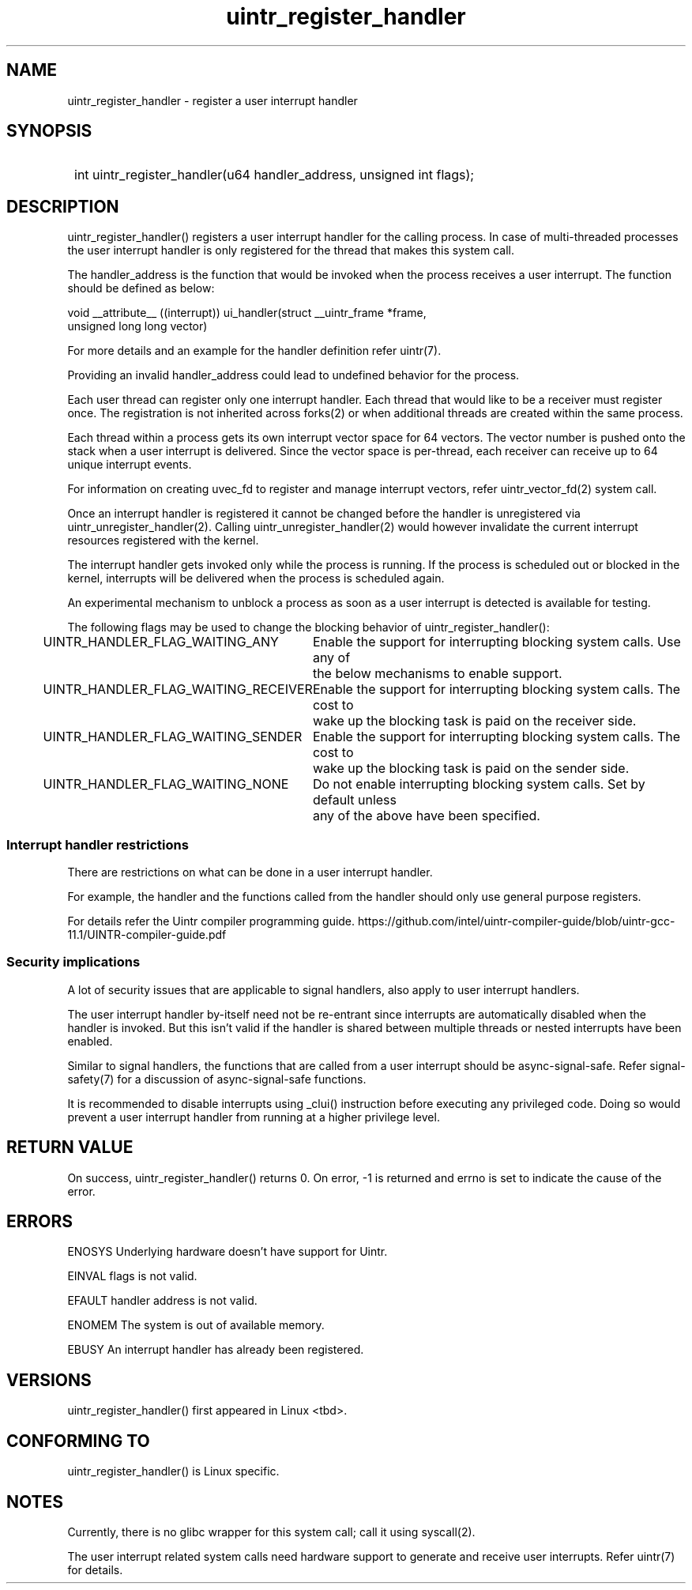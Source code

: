 .TH uintr_register_handler 2
.SH NAME
uintr_register_handler - register a user interrupt handler

.SH SYNOPSIS
.SY
int uintr_register_handler(u64 handler_address, unsigned int flags);
.YS

.SH DESCRIPTION
uintr_register_handler() registers a user interrupt handler for the
calling process. In case of multi-threaded processes the user interrupt handler
is only registered for the thread that makes this system call.

The handler_address is the function that would be invoked when the
process receives a user interrupt. The function should be defined as below:

.EX
void __attribute__ ((interrupt)) ui_handler(struct __uintr_frame *frame,
                                            unsigned long long vector)
.EE

For more details and an example for the handler definition refer uintr(7).

Providing an invalid handler_address could lead to undefined behavior for the
process.

Each user thread can register only one interrupt handler. Each thread that
would like to be a receiver must register once. The registration is not
inherited across forks(2) or when additional threads are created within the
same process.

Each thread within a process gets its own interrupt vector space for 64
vectors. The vector number is pushed onto the stack when a user interrupt is
delivered. Since the vector space is per-thread, each receiver can receive up
to 64 unique interrupt events.

For information on creating uvec_fd to register and manage interrupt vectors,
refer uintr_vector_fd(2) system call.

Once an interrupt handler is registered it cannot be changed before the handler
is unregistered via uintr_unregister_handler(2). Calling
uintr_unregister_handler(2) would however invalidate the current interrupt
resources registered with the kernel.

The interrupt handler gets invoked only while the process is running.  If the
process is scheduled out or blocked in the kernel, interrupts will be delivered
when the process is scheduled again.

An experimental mechanism to unblock a process as soon as a user interrupt is
detected is available for testing.

The following flags may be used to change the blocking behavior of
uintr_register_handler():

UINTR_HANDLER_FLAG_WAITING_ANY
	Enable the support for interrupting blocking system calls. Use any of
	the below mechanisms to enable support.

UINTR_HANDLER_FLAG_WAITING_RECEIVER
	Enable the support for interrupting blocking system calls. The cost to
	wake up the blocking task is paid on the receiver side.

UINTR_HANDLER_FLAG_WAITING_SENDER
	Enable the support for interrupting blocking system calls. The cost to
	wake up the blocking task is paid on the sender side.

UINTR_HANDLER_FLAG_WAITING_NONE
	Do not enable interrupting blocking system calls. Set by default unless
	any of the above have been specified.

.SS Interrupt handler restrictions

There are restrictions on what can be done in a user interrupt handler.

For example, the handler and the functions called from the handler should only
use general purpose registers.

For details refer the Uintr compiler programming guide.
https://github.com/intel/uintr-compiler-guide/blob/uintr-gcc-11.1/UINTR-compiler-guide.pdf

.SS Security implications
A lot of security issues that are applicable to signal handlers, also apply to
user interrupt handlers.

The user interrupt handler by-itself need not be re-entrant since interrupts are
automatically disabled when the handler is invoked. But this isn't valid if the
handler is shared between multiple threads or nested interrupts have been
enabled.

Similar to signal handlers, the functions that are called from a user interrupt
should be async-signal-safe. Refer signal-safety(7) for a discussion of
async-signal-safe functions.

It is recommended to disable interrupts using _clui() instruction before
executing any privileged code. Doing so would prevent a user interrupt handler
from running at a higher privilege level.

.SH RETURN VALUE
On success, uintr_register_handler() returns 0.  On error, -1 is
returned and errno is set to indicate the cause of the error.

.SH ERRORS
ENOSYS      Underlying hardware doesn't have support for Uintr.

EINVAL      flags is not valid.

EFAULT      handler address is not valid.

ENOMEM      The system is out of available memory.

EBUSY       An interrupt handler has already been registered.

.SH VERSIONS
uintr_register_handler() first appeared in Linux <tbd>.

.SH CONFORMING TO
uintr_register_handler() is Linux specific.

.SH NOTES
Currently, there is no glibc wrapper for this system call; call it
using syscall(2).

The user interrupt related system calls need hardware support to
generate and receive user interrupts. Refer uintr(7) for details.
